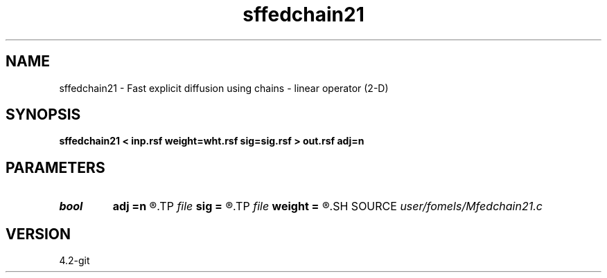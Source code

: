 .TH sffedchain21 1  "APRIL 2023" Madagascar "Madagascar Manuals"
.SH NAME
sffedchain21 \- Fast explicit diffusion using chains - linear operator (2-D) 
.SH SYNOPSIS
.B sffedchain21 < inp.rsf weight=wht.rsf sig=sig.rsf > out.rsf adj=n
.SH PARAMETERS
.PD 0
.TP
.I bool   
.B adj
.B =n
.R  [y/n]	adjoint flag
.TP
.I file   
.B sig
.B =
.R  	auxiliary input file name
.TP
.I file   
.B weight
.B =
.R  	auxiliary input file name
.SH SOURCE
.I user/fomels/Mfedchain21.c
.SH VERSION
4.2-git

